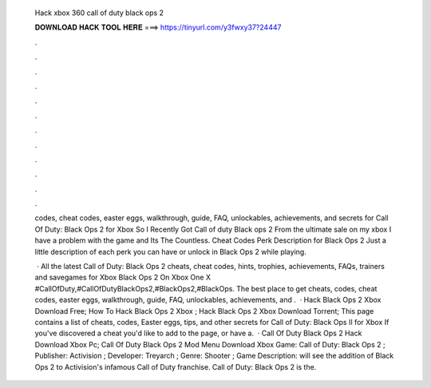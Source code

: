   Hack xbox 360 call of duty black ops 2
  
  
  
  𝐃𝐎𝐖𝐍𝐋𝐎𝐀𝐃 𝐇𝐀𝐂𝐊 𝐓𝐎𝐎𝐋 𝐇𝐄𝐑𝐄 ===> https://tinyurl.com/y3fwxy37?24447
  
  
  
  .
  
  
  
  .
  
  
  
  .
  
  
  
  .
  
  
  
  .
  
  
  
  .
  
  
  
  .
  
  
  
  .
  
  
  
  .
  
  
  
  .
  
  
  
  .
  
  
  
  .
  
  codes, cheat codes, easter eggs, walkthrough, guide, FAQ, unlockables, achievements, and secrets for Call Of Duty: Black Ops 2 for Xbox  So I Recently Got Call of duty Black ops 2 From the ultimate sale on my xbox  I have a problem with the game and Its The Countless. Cheat Codes Perk Description for Black Ops 2 Just a little description of each perk you can have or unlock in Black Ops 2 while playing.
  
   · All the latest Call of Duty: Black Ops 2 cheats, cheat codes, hints, trophies, achievements, FAQs, trainers and savegames for Xbox Black Ops 2 On Xbox One X #CallOfDuty,#CallOfDutyBlackOps2,#BlackOps2,#BlackOps. The best place to get cheats, codes, cheat codes, easter eggs, walkthrough, guide, FAQ, unlockables, achievements, and .  · Hack Black Ops 2 Xbox Download Free; How To Hack Black Ops 2 Xbox ; Hack Black Ops 2 Xbox Download Torrent; This page contains a list of cheats, codes, Easter eggs, tips, and other secrets for Call of Duty: Black Ops II for Xbox If you've discovered a cheat you'd like to add to the page, or have a.  · Call Of Duty Black Ops 2 Hack Download Xbox Pc; Call Of Duty Black Ops 2 Mod Menu Download Xbox Game: Call of Duty: Black Ops 2 ; Publisher: Activision ; Developer: Treyarch ; Genre: Shooter ; Game Description: will see the addition of Black Ops 2 to Activision's infamous Call of Duty franchise. Call of Duty: Black Ops 2 is the.
